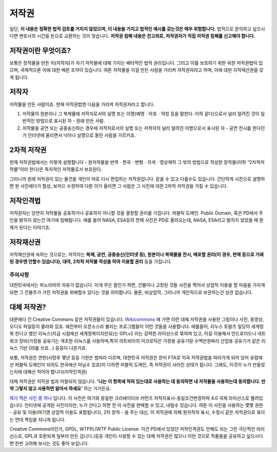 저작권
===================================
일단, **이 내용은 정확한 법적 검토를 거치지 않았으며, 이 내용을 가지고 법적인 예시를 갖는것은 매우 위험합니다.** 법적으로 문의하고 싶으시다면 변호사의 시간을 돈으로 교환하는 것이 맞습니다. **저작권 침해 내용은 친고죄로, 저작권자가 직접 저작권 침해를 신고해야 합니다.**

저작권이란 무엇이죠?
------------------------
보통은 창작물을 만든 이(저작자)가 자기 저작물에 대해 가지는 배타적인 법적 권리입니다. 그리고 이를 보호하기 위한 위한 저작권법이 있으며, 국제적으론 이에 대한 베른 조약이 있습니다. 여튼 저작물을 이걸 만든 사람을 가리켜 저작권자라고 하며, 이에 대한 지작재산권을 갖게 됩니다.

저작자
-------
저작물을 만든 사람이죠. 현재 저작권법엔 다음을 가리켜 저작권자라고 합니다.

#. 저작물의 원본이나 그 복제물에 저작자로서의 실명 또는 이명(예명ㆍ아호ㆍ약칭 등을 말한다. 이하 같다)으로서 널리 알려진 것이 일반적인 방법으로 표시된 자 - 원래 만든 사람.
#. 저작물을 공연 또는 공중송신하는 경우에 저작자로서의 실명 또는 저작자의 널리 알려진 이명으로서 표시된 자 - 공연 전시를 한다던가 인터넷에 올리면서 닉이나 실명으로 올린 사람을 가르키죠.

2차적 저작권
--------------
현재 저작권법에서는 이렇게 설명합니다 - 원저작물을 번역ㆍ편곡ㆍ변형ㆍ각색ㆍ영상제작 그 밖의 방법으로 작성한 창작물(이하 “2차적저작물”이라 한다)은 독자적인 저작물로서 보호된다.

그러니까 원래 저작권이 있는 물건을 개인이 따로 다시 편집하는 저작권입니다. 같을 수 있고 다를수도 있습니다. 간단하게 사진으로 설명하면 원 사진에다가 합성, 보저으 수정하여 다른 이가 올리면 그 사람은 그 사진에 대한 2차적 저작권을 가질 수 있습니다.

저작인격법
------------
저작권자는 당연히 저작물을 공표하거나 공표하지 아니할 것을 결정할 권리를 가집니다. 퍼블릭 도메인. Public Domain, 혹은 PD에서 주인을 밝히지 않는건 여기에 침해됩니다. 예를 들어 NASA, ESA등의 천체 사진은 PD로 올라오는데, NASA, ESA라고 밝히지 않았을 때 문제가 된다는 이야기죠.

저작재산권
-----------
저작재산권에 속하는 것으로는, 저작자는 **복제, 공연, 공중송신(인터넷 등), 원본이나 복제물을 전시, 배포할 권리(이 경우, 판매 등으로 거래된 경우엔 안할수 있습니다), 대여, 2차적 저작물 작성을 하여 이용할 권리** 등을 가집니다.

주의사항
********
대한민국에서는 파노라마의 자유가 없습니다. 이게 무슨 말인가 하면, 건물이나 고정된 것들 사진을 찍어서 상업적 이용을 할 마음을 가지게 되면 그 건물주가 가진 저작권을 위배할수 있다는 것을 의미합니다. 물론, 비상업적, 그러니까 개인적으로 보관하는건 상관 없습니다.

대체 저작권?
------------
대문에다 건 Creative Commons 같은 저작권들이 있습니다. `Wikicommons <https://commons.wikimedia.org>`_ 에 가면 이런 대체 저작권을 사용한 그림이나 사진, 동영상, 오디오 파일등이 올라와 있죠. 예전부터 오픈소스라 불리는 프로그램들이 이런 것들을 사용합니다. 에를들어, 리누스 토발즈 일당이 세계정복 한다고 했던 리눅스(지금 시점에선 세계정복이지만요)는 GPLv2 라는 강력한 라이선스로 묶여져 있고, 이걸 이용해서 안드로이드나 네트워크 장비(가정용 공유기는 개조한 리눅스를 사용하며,특히  라트비아의 미크로틱은 가정용 공유기랑 수백만원짜리 산업용 공유기가 같은 리눅스 기반 OS를 쓰죠...) 등등이 나온거죠.

보통, 저작권은 연한(사망후 몇년 등등 기한은 법따라 다르며, 대한민국 저작권은 한미 FTA로 미국 저작권법을 따라가게 되어 있어 유럽에선 퍼블릭 도메인이 되어도 한국에선 아닐수 있죠)이 다하면 퍼블릭 도메인, 즉 저작권이 사라진 상태가 됩니다. 그래도, 이것이 누가 만들었는지에 대해선 적어야 합니다(저작인격권)

대체 저작권은 저작권 법과 마찰되지 않습니다. **'나는 이 항목에 적혀 있는대로 사용하는 데 동의하면 내 저작물을 사용하는데 동의합니다. 만약 그렇지 않고 사용하면 알아서 하세요'** 하는 거거든요.

`제가 찍은 사진 중 하나 <https://commons.wikimedia.org/wiki/File:Argus_C3_and_Extra_Viewfinder.jpg>`_ 입니다. 이 사진은 여기와 동일한 크리에이티브 커먼즈 저작자표시-동일조건변경허락 4.0 국제 라이선스로 풀려있습니다. 인터넷에 공개된 사진이지만, 누가 산다고 하면 전 이 사진을 판매할 수 있고, 내릴수 있습니다. 여튼 이 사진을 사용하는 몇몇 권한 - 공유 및 이용(여기엔 상업적 이용도 포함됩니다), 2차 창작 - 을 주는 대신, 이 저작권에 의해 원저작자 표시, 수정시 같은 저작권으로 묶이는 연대 책임을 지니게 됩니다.

Creative Commons라던가, GPDL, WTFPL(WTF Public License. 이건 PD에서 있었던 저작인격권도 안해도 되는 그런 극단적인 라이선스로, GPL과 호환되게 일부러 만든 겁니다.)등등 개인이 사용할 수 있는 대체 저작권은 많으니 이런 것으로 작품들을 공유하고 싶으시다면 한번 고려해 보시는 것도 좋아 보입니다.